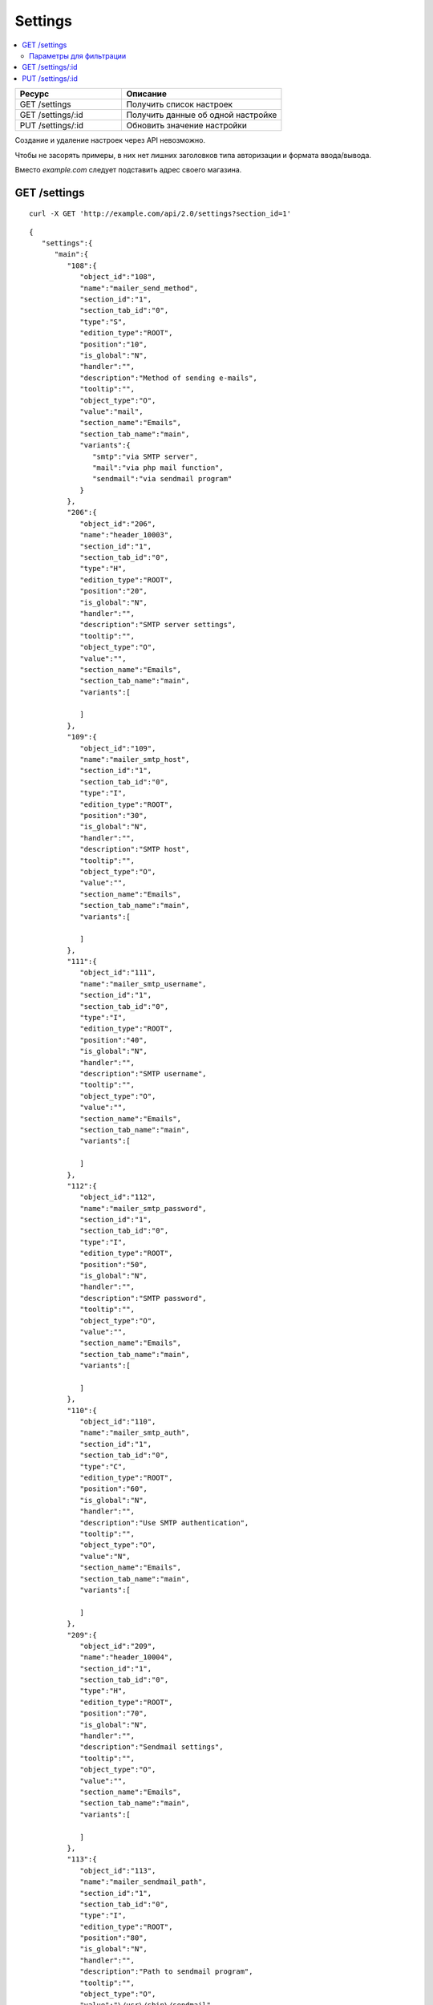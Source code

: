 ********
Settings
********

.. contents::
   :backlinks: none
   :local:

.. list-table::
    :header-rows: 1
    :widths: 20 30
    
    *   -   Ресурс 
        -   Описание
    *   -   GET /settings
        -   Получить список настроек
    *   -   GET /settings/:id
        -   Получить данные об одной настройке
    *   -   PUT /settings/:id
        -   Обновить значение настройки

Создание и удаление настроек через API невозможно.

Чтобы не засорять примеры, в них нет лишних заголовков типа авторизации и формата ввода/вывода.

Вместо *example.com* следует подставить адрес своего магазина.

=============
GET /settings
=============

::

  curl -X GET 'http://example.com/api/2.0/settings?section_id=1'

::

  {
     "settings":{
        "main":{
           "108":{
              "object_id":"108",
              "name":"mailer_send_method",
              "section_id":"1",
              "section_tab_id":"0",
              "type":"S",
              "edition_type":"ROOT",
              "position":"10",
              "is_global":"N",
              "handler":"",
              "description":"Method of sending e-mails",
              "tooltip":"",
              "object_type":"O",
              "value":"mail",
              "section_name":"Emails",
              "section_tab_name":"main",
              "variants":{
                 "smtp":"via SMTP server",
                 "mail":"via php mail function",
                 "sendmail":"via sendmail program"
              }
           },
           "206":{
              "object_id":"206",
              "name":"header_10003",
              "section_id":"1",
              "section_tab_id":"0",
              "type":"H",
              "edition_type":"ROOT",
              "position":"20",
              "is_global":"N",
              "handler":"",
              "description":"SMTP server settings",
              "tooltip":"",
              "object_type":"O",
              "value":"",
              "section_name":"Emails",
              "section_tab_name":"main",
              "variants":[

              ]
           },
           "109":{
              "object_id":"109",
              "name":"mailer_smtp_host",
              "section_id":"1",
              "section_tab_id":"0",
              "type":"I",
              "edition_type":"ROOT",
              "position":"30",
              "is_global":"N",
              "handler":"",
              "description":"SMTP host",
              "tooltip":"",
              "object_type":"O",
              "value":"",
              "section_name":"Emails",
              "section_tab_name":"main",
              "variants":[

              ]
           },
           "111":{
              "object_id":"111",
              "name":"mailer_smtp_username",
              "section_id":"1",
              "section_tab_id":"0",
              "type":"I",
              "edition_type":"ROOT",
              "position":"40",
              "is_global":"N",
              "handler":"",
              "description":"SMTP username",
              "tooltip":"",
              "object_type":"O",
              "value":"",
              "section_name":"Emails",
              "section_tab_name":"main",
              "variants":[

              ]
           },
           "112":{
              "object_id":"112",
              "name":"mailer_smtp_password",
              "section_id":"1",
              "section_tab_id":"0",
              "type":"I",
              "edition_type":"ROOT",
              "position":"50",
              "is_global":"N",
              "handler":"",
              "description":"SMTP password",
              "tooltip":"",
              "object_type":"O",
              "value":"",
              "section_name":"Emails",
              "section_tab_name":"main",
              "variants":[

              ]
           },
           "110":{
              "object_id":"110",
              "name":"mailer_smtp_auth",
              "section_id":"1",
              "section_tab_id":"0",
              "type":"C",
              "edition_type":"ROOT",
              "position":"60",
              "is_global":"N",
              "handler":"",
              "description":"Use SMTP authentication",
              "tooltip":"",
              "object_type":"O",
              "value":"N",
              "section_name":"Emails",
              "section_tab_name":"main",
              "variants":[

              ]
           },
           "209":{
              "object_id":"209",
              "name":"header_10004",
              "section_id":"1",
              "section_tab_id":"0",
              "type":"H",
              "edition_type":"ROOT",
              "position":"70",
              "is_global":"N",
              "handler":"",
              "description":"Sendmail settings",
              "tooltip":"",
              "object_type":"O",
              "value":"",
              "section_name":"Emails",
              "section_tab_name":"main",
              "variants":[

              ]
           },
           "113":{
              "object_id":"113",
              "name":"mailer_sendmail_path",
              "section_id":"1",
              "section_tab_id":"0",
              "type":"I",
              "edition_type":"ROOT",
              "position":"80",
              "is_global":"N",
              "handler":"",
              "description":"Path to sendmail program",
              "tooltip":"",
              "object_type":"O",
              "value":"\/usr\/sbin\/sendmail",
              "section_name":"Emails",
              "section_tab_name":"main",
              "variants":[

              ]
           }
        }
     },
     "search":{
        "section_id":"1"
     }
  }

------------------------
Параметры для фильтрации
------------------------

.. list-table::
    :header-rows: 1
    :widths: 7 7 30

    *   -   Параметр 
        -   По умолчанию
	-   Описание
    *   -   **company_id**
        -   ``null``	
	-   Идентификатор компании
    *   -   **lang_code** 
        -   ``CART_LANGUAGE``
	-   Язык
    *   -   **section_id**
        -   
	-   Идентификатор секции нстроек 
    *   -   **section_tab_id**	  
        -  
	-   Идентификатор подсекции настроек

=================
GET /settings/:id
=================

::

  curl -X GET 'http://example.com/api/2.0/settings/192'

::

  {
     "settings":{
        "192":{
           "object_id":"192",
           "section_id":"Thumbnails",
           "section_tab_id":"main",
           "name":"category_lists_thumbnail_width",
           "description":"category_lists_thumbnail_width",
           "value":"120"
        }
     },
     "search":{
        "setting_id":"192"
     }
  }

=================
PUT /settings/:id
=================

Данные должны приходить в теле HTTP запроса в соответствии с переданным ``Content-type``.

В случае, если настройку обновить не удалось, будет возвращен статус **HTTP/1.1 400 Bad Request**.

::

  curl --header 'Content-type: text/plain' -X PUT 'http://example.com/api/2.0/settings/192' --data-binary 'value=20'

::

  {
      "setting_id": "192"
  }

